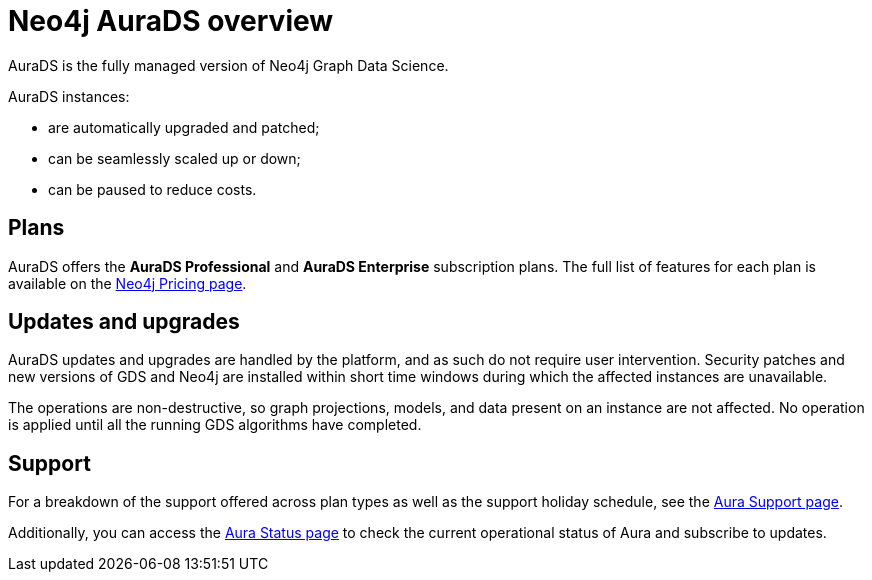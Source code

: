[[aurads]]
= Neo4j AuraDS overview
:description: This section introduces Neo4j AuraDS.
:check-mark: icon:check[]
:table-caption!:

AuraDS is the fully managed version of Neo4j Graph Data Science. 

AuraDS instances:

* are automatically upgraded and patched;
* can be seamlessly scaled up or down;
* can be paused to reduce costs.

== Plans

AuraDS offers the *AuraDS Professional* and *AuraDS Enterprise* subscription plans.
The full list of features for each plan is available on the link:https://neo4j.com/pricing/#graph-data-science[Neo4j Pricing page].

== Updates and upgrades

AuraDS updates and upgrades are handled by the platform, and as such do not require user intervention.
Security patches and new versions of GDS and Neo4j are installed within short time windows during which the affected instances are unavailable.

The operations are non-destructive, so graph projections, models, and data present on an instance are not affected.
No operation is applied until all the running GDS algorithms have completed.

== Support

For a breakdown of the support offered across plan types as well as the support holiday schedule, see the https://aura.support.neo4j.com/hc/en-us/articles/360053850514[Aura Support page].

Additionally, you can access the https://status.neo4j.io/[Aura Status page] to check the current operational status of Aura and subscribe to updates.